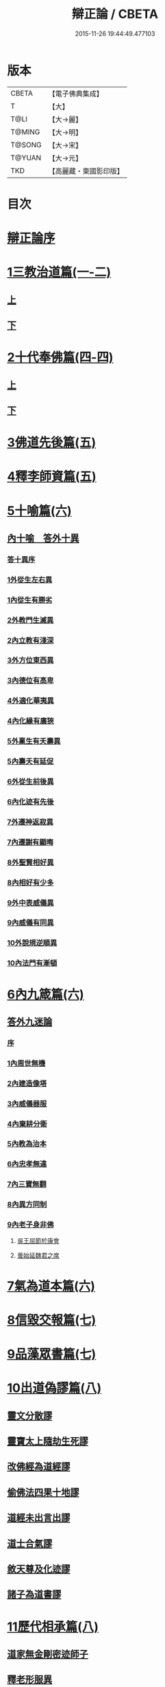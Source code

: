#+TITLE: 辯正論 / CBETA
#+DATE: 2015-11-26 19:44:49.477103
* 版本
 |     CBETA|【電子佛典集成】|
 |         T|【大】     |
 |      T@LI|【大→麗】   |
 |    T@MING|【大→明】   |
 |    T@SONG|【大→宋】   |
 |    T@YUAN|【大→元】   |
 |       TKD|【高麗藏・東國影印版】|

* 目次
* [[file:KR6r0143_001.txt::001-0489c15][辯正論序]]
* [[file:KR6r0143_001.txt::0490b16][1三教治道篇(一-二)]]
** [[file:KR6r0143_001.txt::0490b16][上]]
** [[file:KR6r0143_002.txt::002-0497a18][下]]
* [[file:KR6r0143_003.txt::003-0502c8][2十代奉佛篇(四-四)]]
** [[file:KR6r0143_003.txt::003-0502c8][上]]
** [[file:KR6r0143_004.txt::004-0510a6][下]]
* [[file:KR6r0143_005.txt::005-0520c27][3佛道先後篇(五)]]
* [[file:KR6r0143_005.txt::0522c13][4釋李師資篇(五)]]
* [[file:KR6r0143_006.txt::006-0524c27][5十喻篇(六)]]
** [[file:KR6r0143_006.txt::0526c8][內十喻　答外十異]]
*** [[file:KR6r0143_006.txt::0526c14][答十異序]]
*** [[file:KR6r0143_006.txt::0526c22][1外從生左右異]]
*** [[file:KR6r0143_006.txt::0526c26][1內從生有勝劣]]
*** [[file:KR6r0143_006.txt::0527a19][2外教門生滅異]]
*** [[file:KR6r0143_006.txt::0527a25][2內立教有淺深]]
*** [[file:KR6r0143_006.txt::0527b10][3外方位東西異]]
*** [[file:KR6r0143_006.txt::0527b24][3內德位有高卑]]
*** [[file:KR6r0143_006.txt::0527c15][4外適化華夷異]]
*** [[file:KR6r0143_006.txt::0527c20][4內化緣有廣狹]]
*** [[file:KR6r0143_006.txt::0528a5][5外稟生有夭壽異]]
*** [[file:KR6r0143_006.txt::0528a12][5內壽夭有延促]]
*** [[file:KR6r0143_006.txt::0528b8][6外從生前後異]]
*** [[file:KR6r0143_006.txt::0528b14][6內化迹有先後]]
*** [[file:KR6r0143_006.txt::0528b27][7外遷神返寂異]]
*** [[file:KR6r0143_006.txt::0528c4][7內遷謝有顯晦]]
*** [[file:KR6r0143_006.txt::0528c17][8外聖賢相好異]]
*** [[file:KR6r0143_006.txt::0528c23][8內相好有少多]]
*** [[file:KR6r0143_006.txt::0529a17][9外中表威儀異]]
*** [[file:KR6r0143_006.txt::0529a26][9內威儀有同異]]
*** [[file:KR6r0143_006.txt::0529b10][10外說規逆順異]]
*** [[file:KR6r0143_006.txt::0529b17][10內法門有漸頓]]
* [[file:KR6r0143_006.txt::0529c4][6內九箴篇(六)]]
** [[file:KR6r0143_006.txt::0529c5][答外九迷論]]
*** [[file:KR6r0143_006.txt::0529c11][序]]
*** [[file:KR6r0143_006.txt::0529c23][1內周世無機]]
*** [[file:KR6r0143_006.txt::0530b9][2內建造像塔]]
*** [[file:KR6r0143_006.txt::0531a27][3內威儀器服]]
*** [[file:KR6r0143_006.txt::0531c8][4內棄耕分衛]]
*** [[file:KR6r0143_006.txt::0532b11][5內教為治本]]
*** [[file:KR6r0143_006.txt::0533a5][6內忠孝無違]]
*** [[file:KR6r0143_006.txt::0533b26][7內三寶無翻]]
*** [[file:KR6r0143_006.txt::0534a14][8內異方同制]]
*** [[file:KR6r0143_006.txt::0535b14][9內老子身非佛]]
**** [[file:KR6r0143_006.txt::0535b28][吳王屈節於康會]]
**** [[file:KR6r0143_006.txt::0535c4][曇始延魏君之席]]
* [[file:KR6r0143_006.txt::0536a20][7氣為道本篇(六)]]
* [[file:KR6r0143_007.txt::007-0537b7][8信毀交報篇(七)]]
* [[file:KR6r0143_007.txt::0541a5][9品藻眾書篇(七)]]
* [[file:KR6r0143_008.txt::008-0542c19][10出道偽謬篇(八)]]
** [[file:KR6r0143_008.txt::008-0542c24][靈文分散謬]]
** [[file:KR6r0143_008.txt::0543a12][靈寶太上隨劫生死謬]]
** [[file:KR6r0143_008.txt::0543b15][改佛經為道經謬]]
** [[file:KR6r0143_008.txt::0545a1][偷佛法四果十地謬]]
** [[file:KR6r0143_008.txt::0545b8][道經未出言出謬]]
** [[file:KR6r0143_008.txt::0545c13][道士合氣謬]]
** [[file:KR6r0143_008.txt::0546a11][敘天尊及化迹謬]]
** [[file:KR6r0143_008.txt::0546b8][諸子為道書謬]]
* [[file:KR6r0143_008.txt::0547a17][11歷代相承篇(八)]]
** [[file:KR6r0143_008.txt::0547a22][道家無金剛密迹師子]]
** [[file:KR6r0143_008.txt::0547c17][釋老形服異]]
** [[file:KR6r0143_008.txt::0548a1][道家節日]]
** [[file:KR6r0143_008.txt::0548a9][鍾幡不同]]
** [[file:KR6r0143_008.txt::0548c1][器名不同]]
** [[file:KR6r0143_008.txt::0548c16][不合行城]]
** [[file:KR6r0143_008.txt::0548c24][依法朝拜]]
** [[file:KR6r0143_008.txt::0549a3][請立經目]]
** [[file:KR6r0143_008.txt::0549a17][玄都東華非觀]]
* [[file:KR6r0143_008.txt::0549b4][12歸心有地篇(八)]]
** [[file:KR6r0143_008.txt::0549b5][梁武捨道詔文]]
*** [[file:KR6r0143_008.txt::0549c21][邵陵王啟]]
** [[file:KR6r0143_008.txt::0550a21][勅捨老子受菩薩戒文]]
*** [[file:KR6r0143_008.txt::0550a25][與尚書右僕射蔡國公書]]
* 卷
** [[file:KR6r0143_001.txt][辯正論 1]]
** [[file:KR6r0143_002.txt][辯正論 2]]
** [[file:KR6r0143_003.txt][辯正論 3]]
** [[file:KR6r0143_004.txt][辯正論 4]]
** [[file:KR6r0143_005.txt][辯正論 5]]
** [[file:KR6r0143_006.txt][辯正論 6]]
** [[file:KR6r0143_007.txt][辯正論 7]]
** [[file:KR6r0143_008.txt][辯正論 8]]

